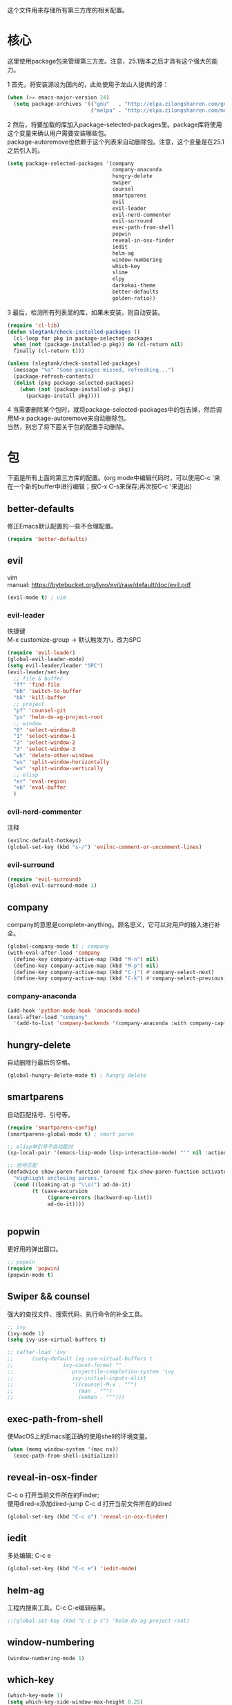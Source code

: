 #+OPTIONS: \n:\n
这个文件用来存储所有第三方库的相关配置。

* 核心
  这里使用package包来管理第三方库。注意，25.1版本之后才具有这个强大的能力。
  
  1 首先，将安装源设为国内的，此处使用子龙山人提供的源：
  #+BEGIN_SRC emacs-lisp
    (when (>= emacs-major-version 24)
      (setq package-archives '(("gnu"   . "http://elpa.zilongshanren.com/gnu/")
                               ("melpa" . "http://elpa.zilongshanren.com/melpa/"))))
  #+END_SRC

  #+RESULTS:

  2 然后，将要加载的库加入package-selected-packages里。package库将使用这个变量来确认用户需要安装哪些包。
  package-autoremove也依赖于这个列表来自动删除包。注意，这个变量是在25.1之后引入的。
  #+BEGIN_SRC emacs-lisp
    (setq package-selected-packages '(company
                                      company-anaconda
                                      hungry-delete
                                      swiper
                                      counsel
                                      smartparens
                                      evil
                                      evil-leader
                                      evil-nerd-commenter
                                      evil-surround
                                      exec-path-from-shell
                                      popwin
                                      reveal-in-osx-finder
                                      iedit
                                      helm-ag
                                      window-numbering
                                      which-key
                                      slime
                                      elpy
                                      darkokai-theme
                                      better-defaults
                                      golden-ratio))
  #+END_SRC
  3 最后，检测所有列表里的库，如果未安装，则自动安装。
  #+BEGIN_SRC emacs-lisp
(require 'cl-lib)
(defun slegtank/check-installed-packages ()
  (cl-loop for pkg in package-selected-packages
  when (not (package-installed-p pkg)) do (cl-return nil)
  finally (cl-return t)))

(unless (slegtank/check-installed-packages)
  (message "%s" "Some packages missed, refreshing...")
  (package-refresh-contents)
  (dolist (pkg package-selected-packages)
    (when (not (package-installed-p pkg))
      (package-install pkg))))
  #+END_SRC
  4 当需要删除某个包时，就将package-selected-packages中的包去掉，然后调用M-x package-autoremove来自动删除包。
  当然，别忘了将下面关于包的配置手动删除。
  
* 包
下面是所有上面的第三方库的配置。(org mode中编辑代码时，可以使用C-c '来在一个新的buffer中进行编辑；按C-x C-s来保存;再次按C-c '来退出)
** better-defaults
修正Emacs默认配置的一些不合理配置。
#+BEGIN_SRC emacs-lisp
  (require 'better-defaults)
#+END_SRC
** evil
vim
manual: https://bytebucket.org/lyro/evil/raw/default/doc/evil.pdf
#+BEGIN_SRC emacs-lisp
  (evil-mode t) ; vim
#+END_SRC
*** evil-leader
快捷键
M-x customize-group -> 默认触发为\，改为SPC
#+BEGIN_SRC emacs-lisp
  (require 'evil-leader)
  (global-evil-leader-mode)
  (setq evil-leader/leader "SPC")
  (evil-leader/set-key
    ;; file & buffer
    "ff" 'find-file
    "bb" 'switch-to-buffer
    "bk" 'kill-buffer
    ;; project
    "pf" 'counsel-git
    "ps" 'helm-do-ag-project-root
    ;; window
    "0" 'select-window-0
    "1" 'select-window-1
    "2" 'select-window-2
    "3" 'select-window-3
    "wk" 'delete-other-windows
    "ws" 'split-window-horizontally
    "wv" 'split-window-vertically
    ;; elisp
    "er" 'eval-region
    "eb" 'eval-buffer
    ) 
#+END_SRC 
*** evil-nerd-commenter
    注释
    #+BEGIN_SRC emacs-lisp
      (evilnc-default-hotkeys)
      (global-set-key (kbd "s-/") 'evilnc-comment-or-uncomment-lines)
    #+END_SRC
*** evil-surround
    #+BEGIN_SRC emacs-lisp
      (require 'evil-surround)
      (global-evil-surround-mode 1)
    #+END_SRC
** company
   company的意思是complete-anything。顾名思义，它可以对用户的输入进行补全。
   #+BEGIN_SRC emacs-lisp
     (global-company-mode t) ; company
     (with-eval-after-load 'company
       (define-key company-active-map (kbd "M-n") nil)
       (define-key company-active-map (kbd "M-p") nil)
       (define-key company-active-map (kbd "C-j") #'company-select-next)
       (define-key company-active-map (kbd "C-k") #'company-select-previous))
   #+END_SRC
*** company-anaconda
    #+BEGIN_SRC emacs-lisp
      (add-hook 'python-mode-hook 'anaconda-mode)
      (eval-after-load "company"
        '(add-to-list 'company-backends '(company-anaconda :with company-capf)))
    #+END_SRC
** hungry-delete
   自动删除行最后的空格。
   #+BEGIN_SRC emacs-lisp
(global-hungry-delete-mode t) ; hungry delete
   #+END_SRC
** smartparens
   自动匹配括号、引号等。
   #+BEGIN_SRC emacs-lisp
     (require 'smartparens-config)
     (smartparens-global-mode t) ; smart paren

     ;; elisp单引号不自动配对
     (sp-local-pair '(emacs-lisp-mode lisp-interaction-mode) "'" nil :actions nil)

     ;; 括号匹配
     (defadvice show-paren-function (around fix-show-paren-function activate)
       "Highlight enclosing parens."
       (cond ((looking-at-p "\\s(") ad-do-it)
             (t (save-excursion
                  (ignore-errors (backward-up-list))
                  ad-do-it))))


   #+END_SRC
** popwin
   更好用的弹出窗口。
   #+BEGIN_SRC emacs-lisp
;; popwin
(require 'popwin)
(popwin-mode t)
   #+END_SRC
** Swiper && counsel
   强大的查找文件、搜索代码、执行命令的补全工具。
   #+BEGIN_SRC emacs-lisp
     ;; ivy
     (ivy-mode 1)
     (setq ivy-use-virtual-buffers t)

     ;; (after-load 'ivy
     ;; 	 (setq-default ivy-use-virtual-buffers t
     ;; 		       ivy-count-format ""
     ;;                   projectile-completion-system 'ivy
     ;;                   ivy-initial-inputs-alist
     ;;                   '((counsel-M-x . "^")
     ;;                     (man . "^")
     ;;                     (woman . "^")))
   #+END_SRC
** exec-path-from-shell
使MacOS上的Emacs能正确的使用shell的环境变量。
#+BEGIN_SRC emacs-lisp
(when (memq window-system '(mac ns))
  (exec-path-from-shell-initialize))
#+END_SRC
** reveal-in-osx-finder
C-c o 打开当前文件所在的Finder;
使用dired-x添加dired-jump C-c d 打开当前文件所在的dired
#+BEGIN_SRC emacs-lisp
(global-set-key (kbd "C-c o") 'reveal-in-osx-finder)
#+END_SRC

** iedit
多处编辑; C-c e
#+BEGIN_SRC emacs-lisp
     (global-set-key (kbd "C-c e") 'iedit-mode) 
#+END_SRC
** helm-ag
工程内搜索工具。C-c C-e编辑结果。
#+BEGIN_SRC emacs-lisp
  ;;(global-set-key (kbd "C-c p s") 'helm-do-ag-project-root) 
#+END_SRC
** window-numbering
#+BEGIN_SRC emacs-lisp
   (window-numbering-mode 1)
#+END_SRC
** which-key
   #+BEGIN_SRC emacs-lisp
     (which-key-mode 1)
     (setq which-key-side-window-max-height 0.25)
   #+END_SRC
** elpy
   #+BEGIN_SRC emacs-lisp
     (elpy-enable)
   #+END_SRC
** rainbow-delimiters
   #+BEGIN_SRC emacs-lisp
     (add-hook 'emacs-lisp-mode-hook #'rainbow-delimiters-mode)
   #+END_SRC
** golden-ratio
#+BEGIN_SRC emacs-lisp
  (require 'golden-ratio)
  (golden-ratio-mode 1)

  (add-hook 'buffer-list-update-hook #'golden-ratio) 
  (add-hook 'focus-in-hook           #'golden-ratio)
  (add-hook 'focus-out-hook          #'golden-ratio)
#+END_SRC
** darkokai-theme
   #+BEGIN_SRC emacs-lisp
     (load-theme 'darkokai t)
   #+END_SRC
** slime
   #+BEGIN_SRC emacs-lisp
(setq inferior-lisp-program "/opt/sbcl/bin/sbcl")
 (setq slime-contribs '(slime-fancy))
   #+END_SRC
